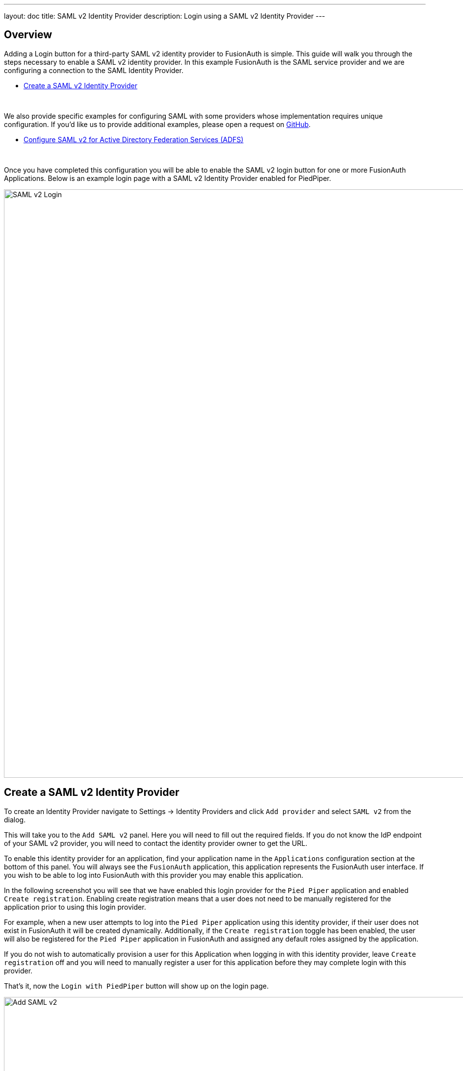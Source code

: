 ---
layout: doc
title: SAML v2 Identity Provider
description: Login using a SAML v2 Identity Provider
---

:sectnumlevels: 0

== Overview

Adding a Login button for a third-party SAML v2 identity provider to FusionAuth is simple. This guide will walk you through the steps necessary to enable a SAML v2 identity provider. In this example FusionAuth is the SAML service provider and we are configuring a connection to the SAML Identity Provider.

* <<Create a SAML v2 Identity Provider>>

{empty} +

We also provide specific examples for configuring SAML with some providers whose implementation requires unique configuration. If you'd like us to provide additional examples, please open a request on https://github.com/FusionAuth/fusionauth-site/issues[GitHub].

* link:adfs[Configure SAML v2 for Active Directory Federation Services (ADFS)]

{empty} +

Once you have completed this configuration you will be able to enable the SAML v2 login button for one or more FusionAuth Applications. Below is an example login page with a SAML v2 Identity Provider enabled for PiedPiper.

image::login-openid-connect.png[SAML v2 Login,width=1200,role=shadowed]


== Create a SAML v2 Identity Provider

To create an Identity Provider navigate to [breadcrumb]#Settings -> Identity Providers# and click `Add provider` and select `SAML v2` from the dialog.

This will take you to the `Add SAML v2` panel. Here you will need to fill out the required fields. If you do not know the IdP endpoint of your SAML v2 provider, you will need to contact the identity provider owner to get the URL.

To enable this identity provider for an application, find your application name in the `Applications` configuration section at the bottom of this panel. You will always see the `FusionAuth` application, this application represents the FusionAuth user interface. If you wish to be able to log into FusionAuth with this provider you may enable this application.

In the following screenshot you will see that we have enabled this login provider for the `Pied Piper` application and enabled `Create registration`. Enabling create registration means that a user does not need to be manually registered for the application prior to using this login provider.

For example, when a new user attempts to log into the `Pied Piper` application using this identity provider, if their user does not exist in FusionAuth it will be created dynamically. Additionally, if the `Create registration` toggle has been enabled, the user will also be registered for the `Pied Piper` application in FusionAuth and assigned any default roles assigned by the application.

If you do not wish to automatically provision a user for this Application when logging in with this identity provider, leave `Create registration` off and you will need to manually register a user for this application before they may complete login with this provider.

That's it, now the `Login with PiedPiper` button will show up on the login page.

image::identity-provider-samlv2-add.png[Add SAML v2,width=1200,role=shadowed]


==== Form Fields

[.api]
[field]#Id# [optional]#Optional#::
An optional UUID. When this value is omitted a unique Id will be generated automatically.

[field]#Name# [required]#Required#::
A unique name to identity the identity provider. This name is for display purposes only and it can be modified later if desired.

[field]#IdP endpoint# [required]#Required#::
The URL of the SAML identity providers login page.

[field]#Callback URL (ACS)# [read-only]#Read-only#::
This is the callback URI you will need to provide to your identity provider.

[field]#Issuer# [required]#Required#::
The name of your FusionAuth deployment that is configured in the SAML identity provider.

[field]#Use NameId for email# [optional]#Optional#::
If this is enabled, FusionAuth will assume that the `NameID` in the SAML response contains the email address of the user.

[field]#Email claim# [optional]#required# Required::
The name of the email claim returned in the SAML response.
+
When [field]#Use NameId for email# is enabled this field will not be displayed and will not be required.

[field]#Verification key# [required]#Required#::
The public key or certificate that you must import into FusionAuth's KeyMaster. This is the public key provided to you by the identity provider.

[field]#Button text# [required]#Required#::
The text to be displayed in the button on the login form. This value is defaulted to `Login with SAML` but it may be modified to your preference.

[field]#Button image# [optional]#Optional#::
The image to be displayed in the button on the login form. When this value is omitted a default SAML icon will be displayed on the login button.

[field]#Reconcile lambda# [optional]#Optional#::
A lambda may be utilized to map custom claims returned from the SAML response.
+
To configure a lambda, navigate to [breadcrumb]#Settings -> Lambdas#.

[field]#Managed domains# [optional]#Optional#::
You may optionally scope this identity provider to one or more managed domains. For example, if you were to use a SAML v2 identity provider for your employees, you may add your company domain `piedpiper.com` to this field.
+
Adding one or more managed domains for this configuration will cause this provider not to be displayed as a button on your login page. Instead of a button the login form will first ask the user for their email address. If the user's email address matches one of the configured domains the user will then be redirected to this login provider to complete authentication. If the user's email address does not match one of the configured domains, the user will be prompted for a password and they will be authenticated using FusionAuth.
+
These configured domains will be used by the link:../../apis/identity-providers/#lookup-an-identity-provider[Lookup API].
